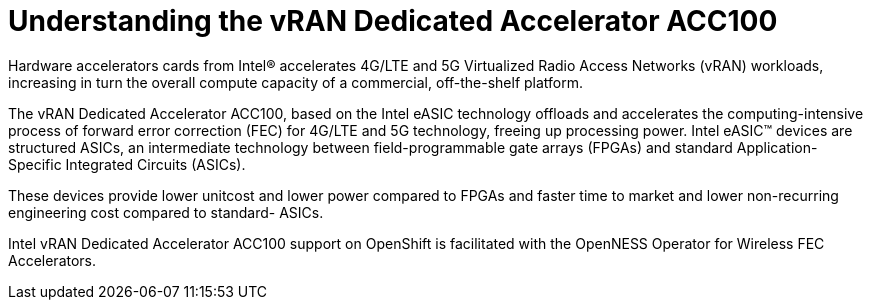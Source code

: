 // CNF-1498 Validate and Document Intel SRO and SRIOV FEC Operator
// Module included in the following assemblies:
//
// *cnf-optimize-data-performance-n3000.adoc

[id="cnf-understanding-intel-fpga-n3000-vran-dedicated-accelerator-acc100_{context}"]
= Understanding the vRAN Dedicated Accelerator ACC100

Hardware accelerators cards from Intel® accelerates 4G/LTE and 5G Virtualized Radio Access Networks (vRAN) workloads, increasing in turn the overall compute capacity of a commercial, off-the-shelf platform.

The vRAN Dedicated Accelerator ACC100, based on the Intel eASIC technology offloads and accelerates the computing-intensive process of forward error correction (FEC) for 4G/LTE and 5G technology, freeing up processing power.
Intel eASIC™ devices are structured ASICs, an intermediate technology between field-programmable gate arrays (FPGAs) and standard Application-Specific Integrated Circuits (ASICs).

These devices provide lower unitcost and lower power compared to FPGAs and faster time to market and lower non-recurring engineering cost compared to standard- ASICs.

Intel vRAN Dedicated Accelerator ACC100 support on OpenShift is facilitated with the OpenNESS Operator for Wireless FEC Accelerators.
